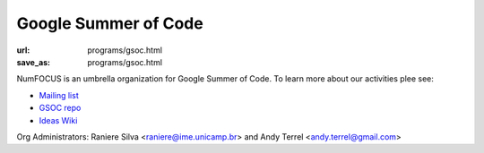 Google Summer of Code
#####################
:url: programs/gsoc.html
:save_as: programs/gsoc.html

NumFOCUS is an umbrella organization for Google Summer of Code. To learn more about our activities plee see:

* `Mailing list <https://groups.google.com/a/numfocus.org/forum/#!forum/gsoc>`_
* `GSOC repo <https://github.com/numfocus/gsoc>`_
* `Ideas Wiki <https://github.com/numfocus/gsoc/wiki/GSOC-2015>`_


Org Administrators: Raniere Silva <raniere@ime.unicamp.br> and Andy Terrel <andy.terrel@gmail.com>
